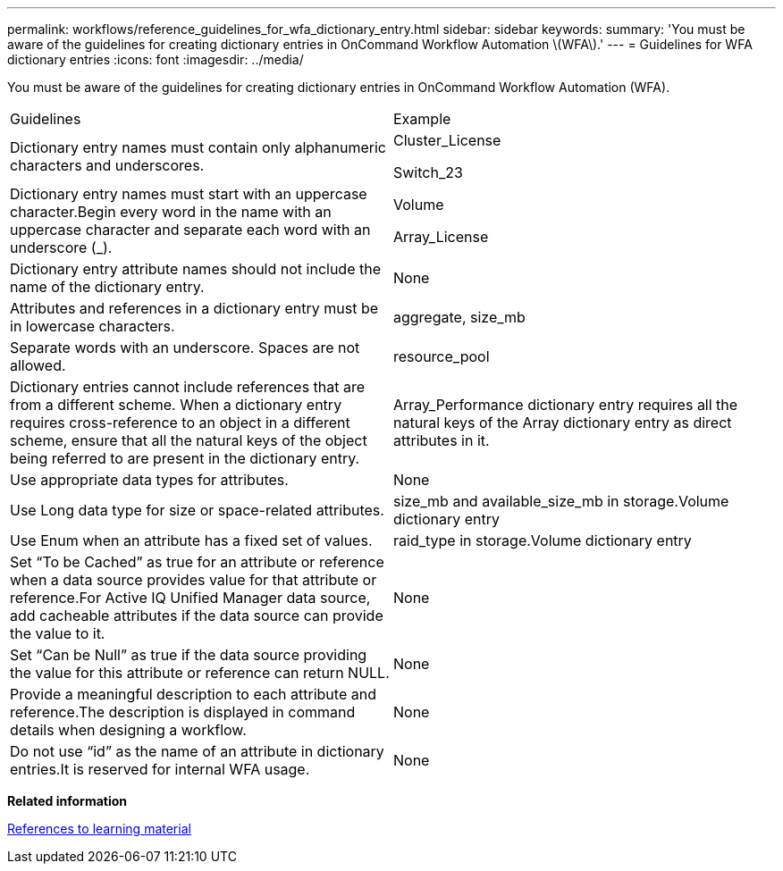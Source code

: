 ---
permalink: workflows/reference_guidelines_for_wfa_dictionary_entry.html
sidebar: sidebar
keywords: 
summary: 'You must be aware of the guidelines for creating dictionary entries in OnCommand Workflow Automation \(WFA\).'
---
= Guidelines for WFA dictionary entries
:icons: font
:imagesdir: ../media/

[.lead]
You must be aware of the guidelines for creating dictionary entries in OnCommand Workflow Automation (WFA).

|===
| Guidelines| Example
a|
Dictionary entry names must contain only alphanumeric characters and underscores.
a|
Cluster_License

Switch_23

a|
Dictionary entry names must start with an uppercase character.Begin every word in the name with an uppercase character and separate each word with an underscore (_).

a|
Volume

Array_License

a|
Dictionary entry attribute names should not include the name of the dictionary entry.
a|
None
a|
Attributes and references in a dictionary entry must be in lowercase characters.
a|
aggregate, size_mb
a|
Separate words with an underscore. Spaces are not allowed.
a|
resource_pool
a|
Dictionary entries cannot include references that are from a different scheme. When a dictionary entry requires cross-reference to an object in a different scheme, ensure that all the natural keys of the object being referred to are present in the dictionary entry.

a|
Array_Performance dictionary entry requires all the natural keys of the Array dictionary entry as direct attributes in it.
a|
Use appropriate data types for attributes.
a|
None
a|
Use Long data type for size or space-related attributes.
a|
size_mb and available_size_mb in storage.Volume dictionary entry
a|
Use Enum when an attribute has a fixed set of values.
a|
raid_type in storage.Volume dictionary entry
a|
Set "`To be Cached`" as true for an attribute or reference when a data source provides value for that attribute or reference.For Active IQ Unified Manager data source, add cacheable attributes if the data source can provide the value to it.

a|
None
a|
Set "`Can be Null`" as true if the data source providing the value for this attribute or reference can return NULL.
a|
None
a|
Provide a meaningful description to each attribute and reference.The description is displayed in command details when designing a workflow.

a|
None
a|
Do not use "`id`" as the name of an attribute in dictionary entries.It is reserved for internal WFA usage.

a|
None
|===
*Related information*

xref:reference_references_to_learning_material.adoc[References to learning material]
